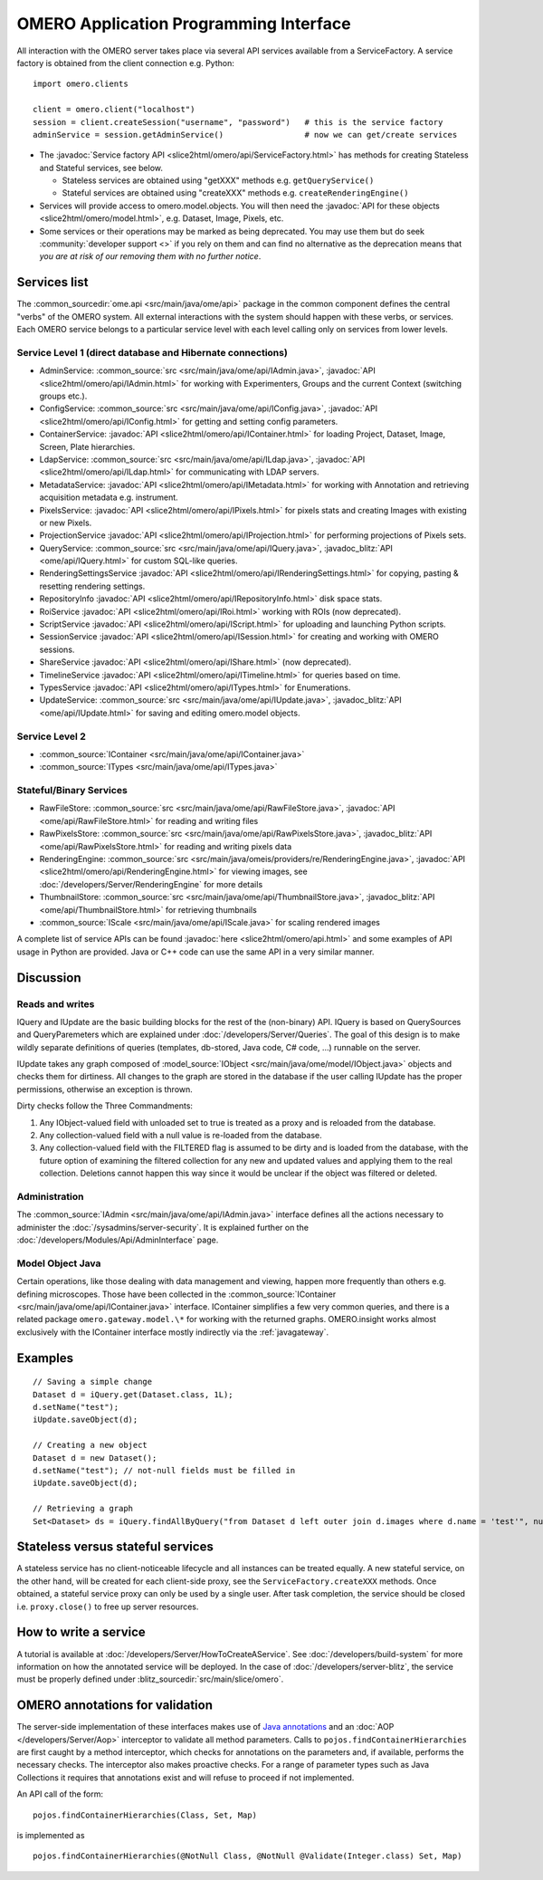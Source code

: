 OMERO Application Programming Interface
=======================================

All interaction with the OMERO server takes place via several API services
available from a ServiceFactory. A service factory is obtained from the client
connection e.g. Python:

::

    import omero.clients

    client = omero.client("localhost")
    session = client.createSession("username", "password")   # this is the service factory
    adminService = session.getAdminService()                 # now we can get/create services

-  The :javadoc:`Service factory API <slice2html/omero/api/ServiceFactory.html>`
   has methods for creating Stateless and Stateful services, see below.

   -  Stateless services are obtained using "getXXX" methods e.g.
      ``getQueryService()``
   -  Stateful services are obtained using "createXXX" methods e.g.
      ``createRenderingEngine()``

-  Services will provide access to omero.model.objects. You will then
   need the :javadoc:`API for these objects <slice2html/omero/model.html>`,
   e.g. Dataset, Image, Pixels, etc.

-  Some services or their operations may be marked as being deprecated.
   You may use them but do seek :community:`developer support <>` if you
   rely on them and can find no alternative as the deprecation means
   that *you are at risk of our removing them with no further notice*.

Services list
-------------

The :common_sourcedir:`ome.api <src/main/java/ome/api>` package in the common
component defines the central "verbs" of the OMERO system. All external
interactions with the system should happen with these verbs, or services. Each
OMERO service belongs to a particular service level with each level calling
only on services from lower levels.

Service Level 1 (direct database and Hibernate connections)
^^^^^^^^^^^^^^^^^^^^^^^^^^^^^^^^^^^^^^^^^^^^^^^^^^^^^^^^^^^

-  AdminService:
   :common_source:`src <src/main/java/ome/api/IAdmin.java>`,
   :javadoc:`API <slice2html/omero/api/IAdmin.html>`
   for working with Experimenters, Groups and the current Context
   (switching groups etc.).
-  ConfigService:
   :common_source:`src <src/main/java/ome/api/IConfig.java>`,
   :javadoc:`API <slice2html/omero/api/IConfig.html>`
   for getting and setting config parameters.
-  ContainerService:
   :javadoc:`API <slice2html/omero/api/IContainer.html>`
   for loading Project, Dataset, Image, Screen, Plate hierarchies.
-  LdapService:
   :common_source:`src <src/main/java/ome/api/ILdap.java>`,
   :javadoc:`API <slice2html/omero/api/ILdap.html>`
   for communicating with LDAP servers.
-  MetadataService:
   :javadoc:`API <slice2html/omero/api/IMetadata.html>`
   for working with Annotation and retrieving acquisition metadata e.g. instrument.
-  PixelsService:
   :javadoc:`API <slice2html/omero/api/IPixels.html>`
   for pixels stats and creating Images with existing or new Pixels.
-  ProjectionService
   :javadoc:`API <slice2html/omero/api/IProjection.html>`
   for performing projections of Pixels sets.
-  QueryService:
   :common_source:`src <src/main/java/ome/api/IQuery.java>`,
   :javadoc_blitz:`API <ome/api/IQuery.html>`
   for custom SQL-like queries.
-  RenderingSettingsService
   :javadoc:`API <slice2html/omero/api/IRenderingSettings.html>`
   for copying, pasting & resetting rendering settings.
-  RepositoryInfo
   :javadoc:`API <slice2html/omero/api/IRepositoryInfo.html>`
   disk space stats.
-  RoiService
   :javadoc:`API <slice2html/omero/api/IRoi.html>`
   working with ROIs (now deprecated).
-  ScriptService
   :javadoc:`API <slice2html/omero/api/IScript.html>`
   for uploading and launching Python scripts.
-  SessionService
   :javadoc:`API <slice2html/omero/api/ISession.html>`
   for creating and working with OMERO sessions.
-  ShareService
   :javadoc:`API <slice2html/omero/api/IShare.html>` (now deprecated).
-  TimelineService
   :javadoc:`API <slice2html/omero/api/ITimeline.html>`
   for queries based on time.
-  TypesService
   :javadoc:`API <slice2html/omero/api/ITypes.html>`
   for Enumerations.
-  UpdateService:
   :common_source:`src <src/main/java/ome/api/IUpdate.java>`,
   :javadoc_blitz:`API <ome/api/IUpdate.html>`
   for saving and editing omero.model objects.

Service Level 2
^^^^^^^^^^^^^^^

-  :common_source:`IContainer <src/main/java/ome/api/IContainer.java>`
-  :common_source:`ITypes <src/main/java/ome/api/ITypes.java>`

Stateful/Binary Services
^^^^^^^^^^^^^^^^^^^^^^^^

-  RawFileStore:
   :common_source:`src <src/main/java/ome/api/RawFileStore.java>`,
   :javadoc:`API <ome/api/RawFileStore.html>` for reading and writing files
-  RawPixelsStore:
   :common_source:`src <src/main/java/ome/api/RawPixelsStore.java>`,
   :javadoc_blitz:`API <ome/api/RawPixelsStore.html>` for reading and writing pixels data
-  RenderingEngine:
   :common_source:`src <src/main/java/omeis/providers/re/RenderingEngine.java>`,
   :javadoc:`API <slice2html/omero/api/RenderingEngine.html>` for viewing images,
   see :doc:`/developers/Server/RenderingEngine` for more details
-  ThumbnailStore:
   :common_source:`src <src/main/java/ome/api/ThumbnailStore.java>`,
   :javadoc_blitz:`API <ome/api/ThumbnailStore.html>` for retrieving thumbnails
-  :common_source:`IScale <src/main/java/ome/api/IScale.java>` for scaling rendered images

A complete list of service APIs can be found
:javadoc:`here <slice2html/omero/api.html>` and some examples of API usage in
Python are provided. Java or C++ code can use the same API in a very similar
manner.

Discussion
----------

Reads and writes
^^^^^^^^^^^^^^^^

IQuery and IUpdate are the basic building blocks for the rest of the
(non-binary) API. IQuery is based on QuerySources and QueryParemeters
which are explained under :doc:`/developers/Server/Queries`. The goal of this
design is to make wildly separate definitions of queries (templates,
db-stored, Java code, C# code, …) runnable on the server.

IUpdate takes any graph composed of
:model_source:`IObject <src/main/java/ome/model/IObject.java>`
objects and checks them for dirtiness. All changes to the graph are
stored in the database if the user calling IUpdate has the proper
permissions, otherwise an exception is thrown.

Dirty checks follow the Three Commandments:

#. Any IObject-valued field with unloaded set to true is treated as a proxy
   and is reloaded from the database.
#. Any collection-valued field with a null value is re-loaded from the
   database.
#. Any collection-valued field with the FILTERED flag is assumed to be
   dirty and is loaded from the database, with the future option of
   examining the filtered collection for any new and updated values and
   applying them to the real collection. Deletions cannot happen
   this way since it would be unclear if the object was filtered or 
   deleted.

Administration
^^^^^^^^^^^^^^

The :common_source:`IAdmin <src/main/java/ome/api/IAdmin.java>` interface
defines all the actions necessary to administer the
:doc:`/sysadmins/server-security`. It is explained further on the
:doc:`/developers/Modules/Api/AdminInterface` page.

Model Object Java
^^^^^^^^^^^^^^^^^

Certain operations, like those dealing with data management and viewing,
happen more frequently than others e.g. defining microscopes. Those have
been collected in the 
:common_source:`IContainer <src/main/java/ome/api/IContainer.java>`
interface. IContainer simplifies a few very common queries, and there is a
related package ``omero.gateway.model.\*`` for working with the returned graphs.
OMERO.insight works almost exclusively with the IContainer interface mostly 
indirectly via the :ref:`javagateway`.

Examples
--------

::

    // Saving a simple change
    Dataset d = iQuery.get(Dataset.class, 1L);
    d.setName("test");
    iUpdate.saveObject(d);

    // Creating a new object
    Dataset d = new Dataset();
    d.setName("test"); // not-null fields must be filled in
    iUpdate.saveObject(d);

    // Retrieving a graph
    Set<Dataset> ds = iQuery.findAllByQuery("from Dataset d left outer join d.images where d.name = 'test'", null);

Stateless versus stateful services
----------------------------------

A stateless service has no client-noticeable lifecycle and all instances can
be treated equally. A new stateful service, on the other hand, will be created
for each client-side proxy, see the ``ServiceFactory.createXXX`` methods. Once
obtained, a stateful service proxy can only be used by a single user. After
task completion, the service should be closed i.e. ``proxy.close()`` to free up
server resources.

How to write a service
----------------------

A tutorial is available at :doc:`/developers/Server/HowToCreateAService`.
See :doc:`/developers/build-system` for more information
on how the annotated service will be deployed.
In the case of :doc:`/developers/server-blitz`, the
service must be properly defined under 
:blitz_sourcedir:`src/main/slice/omero`.

OMERO annotations for validation
--------------------------------

The server-side implementation of these interfaces makes use of `Java annotations <https://docs.oracle.com/javase/tutorial/java/annotations/basics.html>`_
and an :doc:`AOP </developers/Server/Aop>` interceptor to validate all method
parameters. Calls to ``pojos.findContainerHierarchies`` are first caught by a
method interceptor, which checks for annotations on the parameters and, if
available, performs the necessary checks. The interceptor also makes proactive
checks. For a range of parameter types such as Java Collections it requires
that annotations exist and will refuse to proceed if not implemented.

An API call of the form:

::

        pojos.findContainerHierarchies(Class, Set, Map)

is implemented as

::

         pojos.findContainerHierarchies(@NotNull Class, @NotNull @Validate(Integer.class) Set, Map)

.. seealso:: :doc:`/developers/Server/Queries`, :doc:`/developers/Server/RenderingEngine`, :doc:`/developers/Modules/ExceptionHandling`
